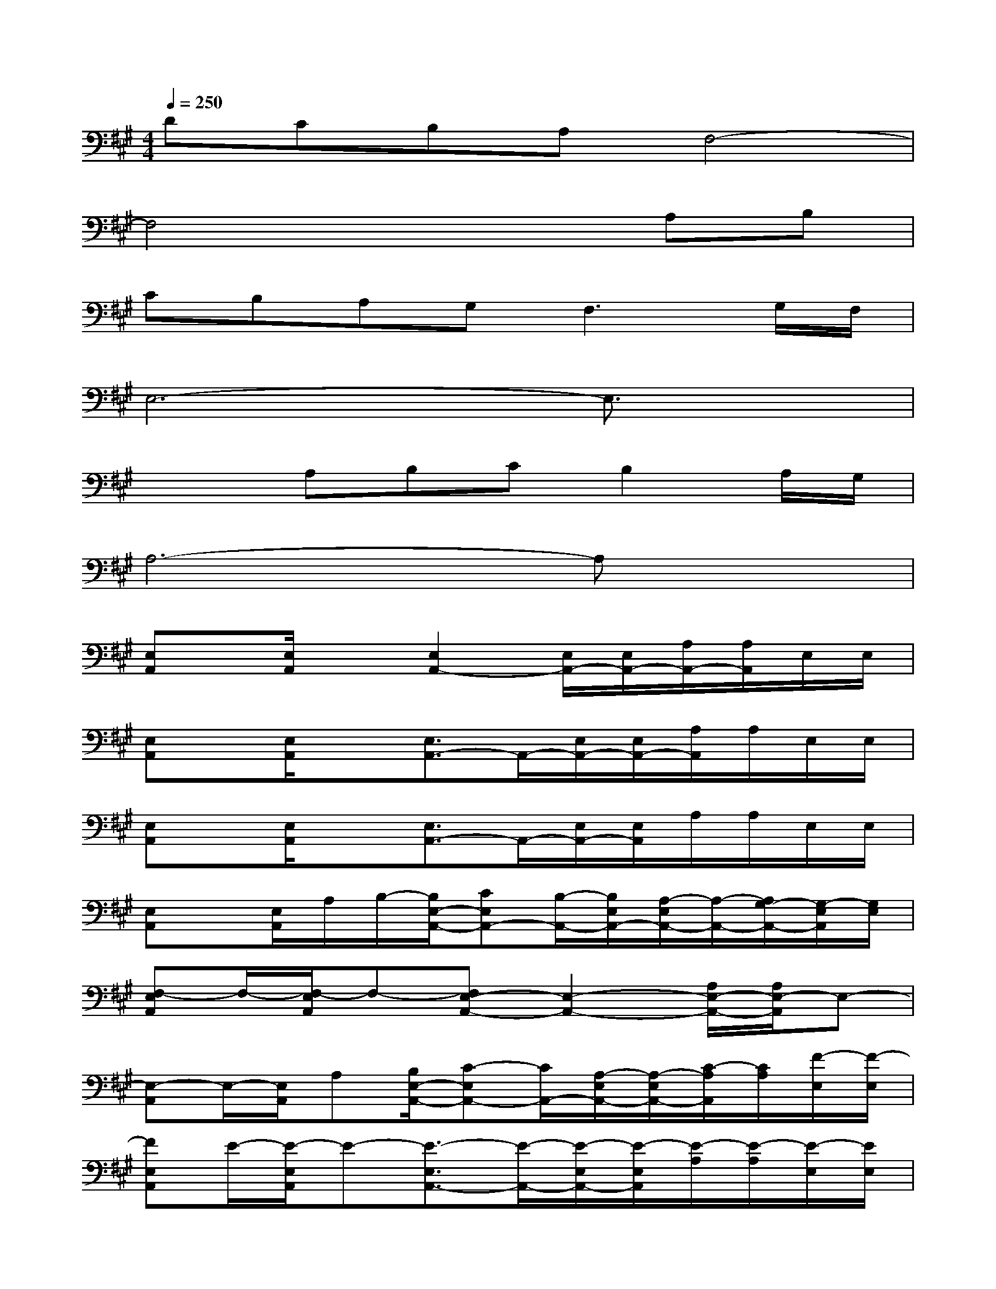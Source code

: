 X:1
T:
M:4/4
L:1/8
Q:1/4=250
K:A%3sharps
V:1
DCB,A,F,4-|
F,4x2A,B,|
CB,A,G,2<F,2G,/2F,/2|
E,6-E,3/2x/2|
x2A,B,CB,2A,/2G,/2|
A,6-A,x|
[E,A,,]x/2[E,/2A,,/2]x[E,2A,,2-][E,/2A,,/2-][E,/2A,,/2-][A,/2A,,/2-][A,/2A,,/2]E,/2E,/2|
[E,A,,]x/2[E,/2A,,/2]x[E,3/2A,,3/2-]A,,/2-[E,/2A,,/2-][E,/2A,,/2-][A,/2A,,/2]A,/2E,/2E,/2|
[E,A,,]x/2[E,/2A,,/2]x[E,3/2A,,3/2-]A,,/2-[E,/2A,,/2-][E,/2A,,/2]A,/2A,/2E,/2E,/2|
[E,A,,]x/2[E,/2A,,/2]A,/2B,/2-[B,/2E,/2-A,,/2-][CE,A,,-][B,/2-A,,/2-][B,/2E,/2A,,/2-][A,/2-E,/2A,,/2-][A,/2-A,,/2-][A,/2G,/2-A,,/2-][G,/2-E,/2A,,/2][G,/2E,/2]|
[F,-E,A,,]F,/2-[F,/2-E,/2A,,/2]F,-[F,E,-A,,-][E,2-A,,2-][A,/2E,/2-A,,/2-][A,/2E,/2-A,,/2]E,-|
[E,-A,,]E,/2-[E,/2A,,/2]A,[B,/2E,/2-A,,/2-][C-E,A,,-][C/2A,,/2-][A,/2-E,/2A,,/2-][A,/2-E,/2A,,/2-][C/2-A,/2A,,/2][C/2A,/2][F/2-E,/2][F/2-E,/2]|
[FE,A,,]E/2-[E/2-E,/2A,,/2]E-[E3/2-E,3/2A,,3/2-][E/2-A,,/2-][E/2-E,/2A,,/2-][E/2-E,/2A,,/2][E/2-A,/2][E/2-A,/2][E/2-E,/2][E/2E,/2]|
[E,A,,]x/2[E,/2A,,/2]A,[B,E,-A,,-][C/2-E,/2A,,/2-][C/2A,,/2-][B,/2E,/2A,,/2-][A,/2-E,/2A,,/2-][A,/2-A,,/2-][A,/2G,/2-A,,/2-][G,/2-E,/2A,,/2][G,/2E,/2]|
[F,-E,A,,]F,/2-[F,/2-E,/2A,,/2]F,-[F,E,-A,,-][E,2-A,,2-][A,/2E,/2-A,,/2-][A,/2E,/2-A,,/2]E,-|
[E,A,,]x/2[E,/2A,,/2]x[B,E,-A,,-][C/2-E,/2A,,/2-][C/2A,,/2-][B,/2-E,/2A,,/2-][B,/2E,/2A,,/2-][A,/2-A,,/2]A,/2[G,/2-E,/2][G,/2-E,/2]